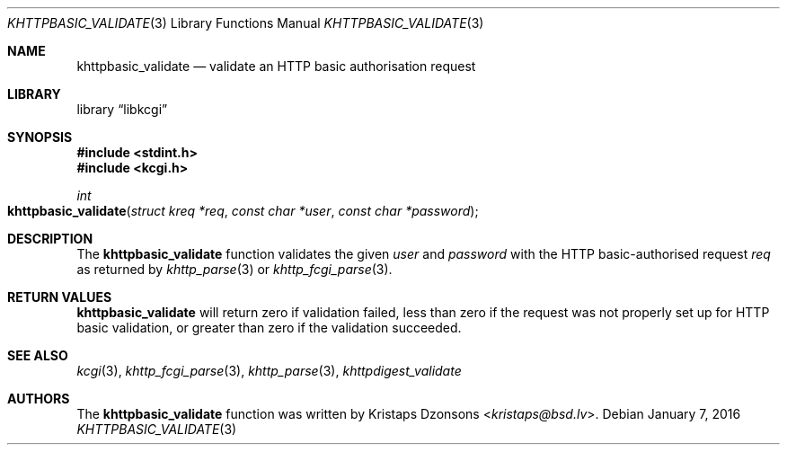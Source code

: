.\"	$Id: khttpbasic_validate.3,v 1.1 2016/01/07 07:31:53 kristaps Exp $
.\"
.\" Copyright (c) 2016 Kristaps Dzonsons <kristaps@bsd.lv>
.\"
.\" Permission to use, copy, modify, and distribute this software for any
.\" purpose with or without fee is hereby granted, provided that the above
.\" copyright notice and this permission notice appear in all copies.
.\"
.\" THE SOFTWARE IS PROVIDED "AS IS" AND THE AUTHOR DISCLAIMS ALL WARRANTIES
.\" WITH REGARD TO THIS SOFTWARE INCLUDING ALL IMPLIED WARRANTIES OF
.\" MERCHANTABILITY AND FITNESS. IN NO EVENT SHALL THE AUTHOR BE LIABLE FOR
.\" ANY SPECIAL, DIRECT, INDIRECT, OR CONSEQUENTIAL DAMAGES OR ANY DAMAGES
.\" WHATSOEVER RESULTING FROM LOSS OF USE, DATA OR PROFITS, WHETHER IN AN
.\" ACTION OF CONTRACT, NEGLIGENCE OR OTHER TORTIOUS ACTION, ARISING OUT OF
.\" OR IN CONNECTION WITH THE USE OR PERFORMANCE OF THIS SOFTWARE.
.\"
.Dd $Mdocdate: January 7 2016 $
.Dt KHTTPBASIC_VALIDATE 3
.Os
.Sh NAME
.Nm khttpbasic_validate
.Nd validate an HTTP basic authorisation request
.Sh LIBRARY
.Lb libkcgi
.Sh SYNOPSIS
.In stdint.h
.In kcgi.h
.Ft int
.Fo khttpbasic_validate
.Fa "struct kreq *req"
.Fa "const char *user"
.Fa "const char *password"
.Fc
.Sh DESCRIPTION
The
.Nm khttpbasic_validate
function validates the given
.Fa user
and
.Fa password
with the HTTP basic-authorised request
.Fa req
as returned by
.Xr khttp_parse 3
or
.Xr khttp_fcgi_parse 3 .
.Sh RETURN VALUES
.Nm
will return zero if validation failed, less than zero if the request was
not properly set up for HTTP basic validation, or greater than zero if
the validation succeeded.
.Sh SEE ALSO
.Xr kcgi 3 ,
.Xr khttp_fcgi_parse 3 ,
.Xr khttp_parse 3 ,
.Xr khttpdigest_validate
.Sh AUTHORS
The
.Nm
function was written by
.An Kristaps Dzonsons Aq Mt kristaps@bsd.lv .
